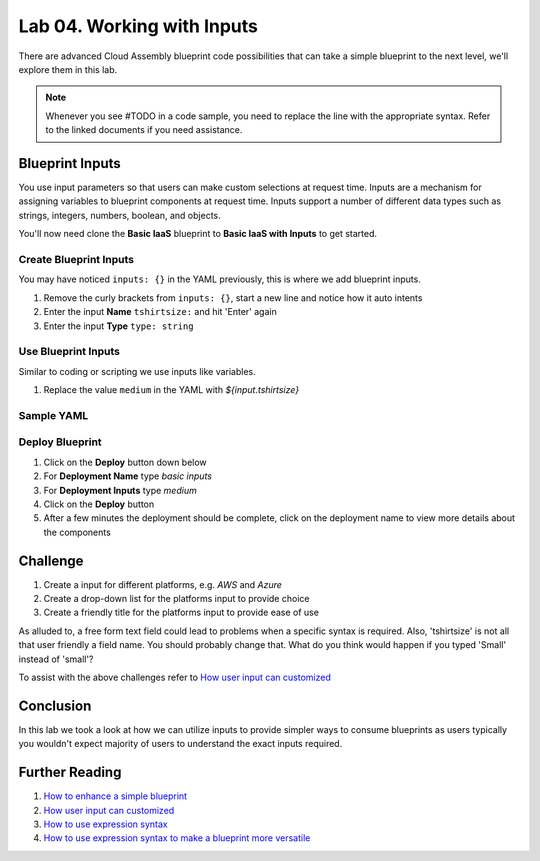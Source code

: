 Lab 04. Working with Inputs
***************************

There are advanced Cloud Assembly blueprint code possibilities that can take a simple blueprint to the next level, we'll explore them in this lab.

.. note:: Whenever you see #TODO in a code sample, you need to replace the line with the appropriate syntax. Refer to the linked documents if you need assistance.


Blueprint Inputs
================
You use input parameters so that users can make custom selections at request time. Inputs are a mechanism for assigning variables to blueprint components at request time. Inputs support a number of different data types such as strings, integers, numbers, boolean, and objects.

You'll now need clone the **Basic IaaS** blueprint to **Basic IaaS with Inputs** to get started.

Create Blueprint Inputs
-----------------------
You may have noticed ``inputs: {}`` in the YAML previously, this is where we add blueprint inputs.

.. code-block:: yaml
   :linenos:
   :emphasize-lines: 2

    formatVersion: 1
    inputs: {}

1.  Remove the curly brackets from ``inputs: {}``, start a new line and notice how it auto intents
2.  Enter the input **Name** ``tshirtsize:`` and hit 'Enter' again
3.  Enter the input **Type** ``type: string``

Use Blueprint Inputs
--------------------
Similar to coding or scripting we use inputs like variables.

1.  Replace the value ``medium`` in the YAML with `${input.tshirtsize}`

Sample YAML
-----------

.. code-block:: yaml
   :linenos:
   :emphasize-lines: 13

    formatVersion: 1
    version: 1.0
    name: Basic IaaS with Inputs
    formatVersion: 1
    inputs:
      tshirtsize:
        type: string
    resources:
    machine:
      type: Cloud.Machine
      properties:
      image: ubuntu
      flavor: #TODO configure the blueprint to use the input
      constraints:
        - tag: 'platform:aws'

Deploy Blueprint
----------------

1.  Click on the **Deploy** button down below
2.  For **Deployment Name** type *basic inputs*
3.  For **Deployment Inputs** type *medium*
4.  Click on the **Deploy** button
5.  After a few minutes the deployment should be complete, click on the deployment name to view more details about the components

Challenge
=========

1.  Create a input for different platforms, e.g. *AWS* and *Azure*
2.  Create a drop-down list for the platforms input to provide choice
3.  Create a friendly title for the platforms input to provide ease of use

As alluded to, a free form text field could lead to problems when a specific syntax is required. Also, 'tshirtsize' is not all that user friendly a field name. You should probably change that. What do you think would happen if you typed 'Small' instead of 'small'?

To assist with the above challenges refer to `How user input can customized <https://docs.vmware.com/en/VMware-Cloud-Assembly/services/Using-and-Managing/GUID-6BA1DA96-5C20-44BF-9C81-F8132B9B4872.html>`__

Conclusion
==========

In this lab we took a look at how we can utilize inputs to provide simpler ways to consume blueprints as users typically you wouldn't expect majority of users to understand the exact inputs required.


Further Reading
===============

1.  `How to enhance a simple blueprint <https://docs.vmware.com/en/VMware-Cloud-Assembly/services/Using-and-Managing/GUID-86A64863-27AF-452B-A5CD-BC08ABF9E66A.html>`__
2.  `How user input can customized <https://docs.vmware.com/en/VMware-Cloud-Assembly/services/Using-and-Managing/GUID-6BA1DA96-5C20-44BF-9C81-F8132B9B4872.html>`__
3.  `How to use expression syntax <https://docs.vmware.com/en/VMware-Cloud-Assembly/services/Using-and-Managing/GUID-12F0BC64-6391-4E5F-AA48-C5959024F3EB.html>`__
4.  `How to use expression syntax to make a blueprint more versatile <https://docs.vmware.com/en/VMware-Cloud-Assembly/services/Using-and-Managing/GUID-74B39C1C-A1C5-451B-B936-8EC607E3C6A8.html>`__
